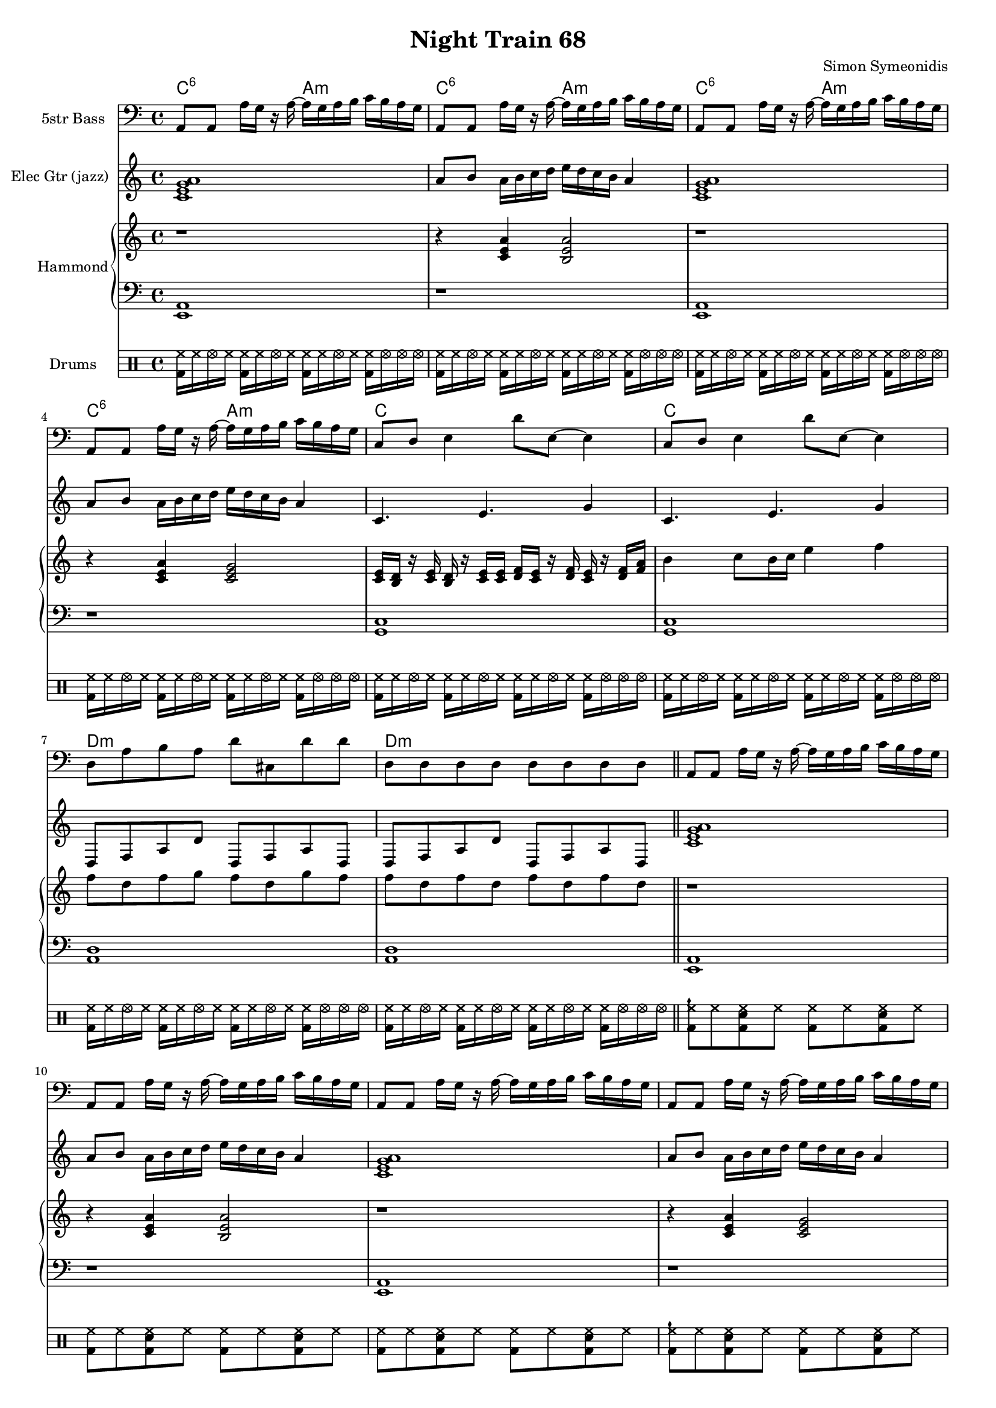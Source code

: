 \version "2.18.2"

#(set-global-staff-size 16)

\header {
  title = "Night Train 68"
  composer = "Simon Symeonidis"
}

lower = \relative c {
  \clef bass
  \time 4/4

  \repeat unfold 2 {
    <a e>1
    r1
    <a e>1
    r1
  
    <c g>1
    <c g>1
    
  
    <d a>1
    <d a>1
  }
}

upper = \relative c'' {
  \clef treble
  \time 4/4


  \repeat unfold 2 {
    r1
    r4 <a e c>4 <a e b>2
    r1
    r4 <a e c>4 <c, e g>2
  
    <c e>16 <d b> r <c e> <b d> r <c e> <c e>
    <d f>16 <c e> r <d f> <c e> r <d f> <f a> |
    b4 c8 b16 c e4 f |
  
    f8 d f g f d g f |
    f8 d f d f d f d |
  }
}


\score {
<< 
  \new ChordNames \with {
    midiInstrument = "pad 2 (warm)"
    midiMinimumVolume = #0.0
    midiMaximumVolume = #0.0
  }
  {
    \chordmode {
      c2:6 a2:min
      c2:6 a2:min
      c2:6 a2:min
      c2:6 a2:min

      c1
      c1

      d1:min
      d1:min
    }
  }
  \new Staff \with {
    instrumentName = #"5str Bass"
    midiInstrument = #"electric bass (finger)"
  }
  {
    \clef bass
    \time 4/4

    \repeat unfold 2 {
      \repeat unfold 4 { a,8 a, a16 g r a ~ a g a b c' b a g }
  
      c8 d e4 d'8 e ~ e4|
      c8 d e4 d'8 e ~ e4|

      d8 a b a d' cis d' d' |
      d8 d d d d d d d | \bar "||"
    }

    \repeat unfold 2 {
      \repeat unfold 4 { a,8 a, a16 g r a ~ a g a b c' b a g }
  
      c8 d e4 d'8 e' ~ e'4|
      c8 d e4 d'8 e' ~ e'4|

      d8 a b a d' cis d' d' |
      d8 a b a d' cis d' d' | \bar "||"
    }
  }

  \new Staff \with {
    instrumentName = #"Elec Gtr (jazz)"
    midiInstrument = #"electric guitar (jazz)"
  }
  {
    \clef treble
    \time 4/4

    \repeat unfold 2 {
      <a' e' c' g' >1
      a'8 b' a'16 b' c'' d'' e'' d'' c'' b' a'4
      <a' e' c' g' >1
      a'8 b' a'16 b' c'' d'' e'' d'' c'' b' a'4

      c'4. e'4. g'4
      c'4. e'4. g'4 

      d8 f a d' d f a d
      d8 f a d' d f a d
    }

    \repeat unfold 1 {
      <a' e' c' g' >1
      a'8 b' a'16 b' c'' d'' e'' d'' c'' b' a'4
      <a' e' c' g' >1
      a'8 b' a'16 b' c'' d'' e'' d'' c'' b' a'4

      c'4. e'4. g'4
      c'4. e'4. g'4 

      d4 d d d
      d4 d d d
    }
  }

  \new PianoStaff \with {
    instrumentName = "Hammond"
    midiInstrument = "rock organ"
  }
  <<
    \new Staff = "upper" \upper
    \new Staff = "lower" \lower
  >>

  \new DrumStaff \with {
    instrumentName = #"Drums"
  }
  {
    \drummode {
      \repeat unfold 2 {
        \repeat unfold 4 {
          \repeat unfold 3 { <hh bd>16 hh hhho hh }
          <hh bd>16 hhho hhho hhho
        }
      }

      \repeat unfold 4 {
        <cymch bd hh>8 hh <sn bd hh> hh <bd hh> hh <hh sn bd> hh |
        <bd hh>8 hh <sn bd hh> hh <bd hh> hh <hh sn bd> hh |
      }
      \alternative {
        { <bd hh>8 hh <sn bd hh> hh <bd hh> hh <hh sn bd> hh | }
        { <bd hh tomfh>8 <hh tomfl> <sn bd hh> <hh tomh> <bd hh tomfh> hh <hh sn bd tomh> <hh tomfl> | }
      }

      \repeat unfold 4 {
        <cymch bd hh>8 hh <sn bd hh> hh <bd hh> hh <hh sn bd> hh |
        <bd hh>8 hh <sn bd hh> hh <bd hh> hh <hh sn bd> hh |
      }
      \alternative {
        { <bd hh>8 hh <sn bd hh> hh <bd hh> hh <hh sn bd> hh | }
        { <bd hh tomfh>8 <hh tomfl> <sn bd hh> <hh tomh> <bd hh tomfh> hh <hh sn bd tomh> <hh tomfl> | }
      }

    }
  }
  >>

  \layout { } 

  \midi {
    \tempo 4 = 100
  }
}

       
